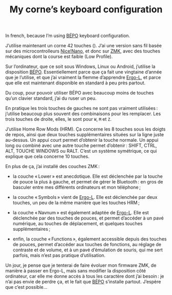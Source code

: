#+TITLE: My corne’s keyboard configuration

In french, because I’m using [[https://bépo.fr][BÉPO]] keyboard configuration.

J’utilise maintenant un corne 42 touches ([[./my_keymap.svg]]). J’ai une version sans
fil basée sur des microcontrolleurs [[https://nicekeyboards.com/nice-nano/][Nice!Nano]], et donc sur [[https://zmk.dev/][ZMK]], avec des touches
mécaniques dont la course est faible (Low Profile).

Sur l’ordinateur, que ce soit sous Windows, Linux ou Android, j’utilise la
disposition [[https://bépo.fr][BÉPO]]. Essentiellement parce que ça fait une vingtaine d’année que je
l’utilise, et que j’ai vraiment la flemme d’apprendre [[https://ergol.org/][Ergo-L]], et parce que elle
est maintenant disponible en standard à peu près partout.

Du coup, pour pouvoir utiliser BÉPO avec beaucoup moins de touches qu’un clavier
standard, j’ai du ruser un peu.

En pratique les trois touches de gauches ne sont pas vraiment utilisées :
j’utilise beaucoup plus souvent des combinaisons pour les remplacer. Les trois
touches de droite, elles, le sont pour ~W~, ~M~ et ~Z~.

J’utilise Home Row Mods (HRM). Ça concerne les 8 touches sous les doigts de
repos, ainsi que deux touches supplémentaires situées sur la ligne juste
au-dessus. Un appui court permet d’obtenir la touche normale. Un appui long ou
combiné avec une autre touche permet d’obtenir : SHIFT, CTRL, ALT, TOUCHE
WINDOWS ou RALT. C’est un système symétrique, ce qui explique que cela concerne
10 touches.

En plus de ça, j’ai installé des couches ZMK :

- la couche « Lower » est anecdotique. Elle est déclenchée par la touche de pouce
  la plus à gauche, et permet de gérer le Bluetooth : en gros de basculer entre
  mes différents ordinateurs et mon téléphone ;

- la couche « Symbols » vient de [[https://ergol.org/][Ergo-L]]. Elle est déclenchée par deux touches,
  un peu de la même manière que les touches HRM ;

- la couche « Navnum » est également adaptée de [[https://ergol.org/][Ergo-L]]. Elle est déclenchée par
  des touches de pouces, et permet d’accéder à un pavé numérique, au touches de
  déplacement, et quelques touches supplémentaires ;

- enfin, la couche « Functions », également accessible depuis des touches de
  pouces, permet d’accéder aux touches de fonctions, au réglage de contraste et
  de volume, et à un pavé d’émulation de souris, qui me sert parfois, mais n’est
  pas pratique d’utilisation.

Un jour, je pense que je tenterai de faire évoluer mon firmware ZMK, de manière
à passer en Ergo-L, mais sans modifier la disposition côté ordinateur, car elle
me donne accès à tous les caractère dont j’ai besoin : je n’ai pas envie de
perdre ça, et le fait que [[https://bépo.fr][BÉPO]] s’installe partout. J’espère que c’est possible…
